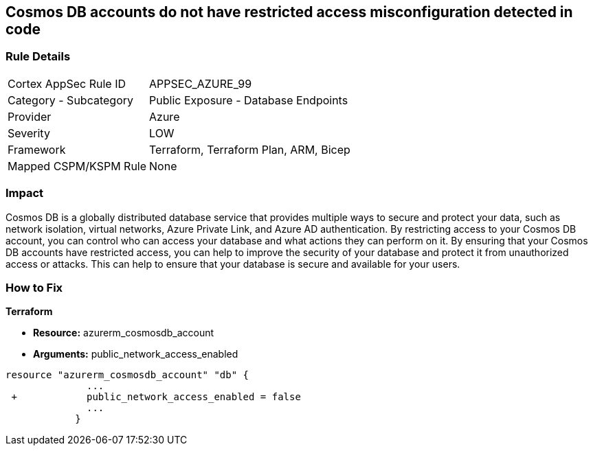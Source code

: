 == Cosmos DB accounts do not have restricted access misconfiguration detected in code
// Azure Cosmos DB account access unrestricted 


=== Rule Details

[cols="1,2"]
|===
|Cortex AppSec Rule ID |APPSEC_AZURE_99
|Category - Subcategory |Public Exposure - Database Endpoints
|Provider |Azure
|Severity |LOW
|Framework |Terraform, Terraform Plan, ARM, Bicep
|Mapped CSPM/KSPM Rule |None
|===
 



=== Impact
Cosmos DB is a globally distributed database service that provides multiple ways to secure and protect your data, such as network isolation, virtual networks, Azure Private Link, and Azure AD authentication.
By restricting access to your Cosmos DB account, you can control who can access your database and what actions they can perform on it.
By ensuring that your Cosmos DB accounts have restricted access, you can help to improve the security of your database and protect it from unauthorized access or attacks.
This can help to ensure that your database is secure and available for your users.

=== How to Fix


*Terraform* 


* *Resource:* azurerm_cosmosdb_account
* *Arguments:* public_network_access_enabled


[source,go]
----
resource "azurerm_cosmosdb_account" "db" {
              ...
 +            public_network_access_enabled = false
              ...
            }
----

